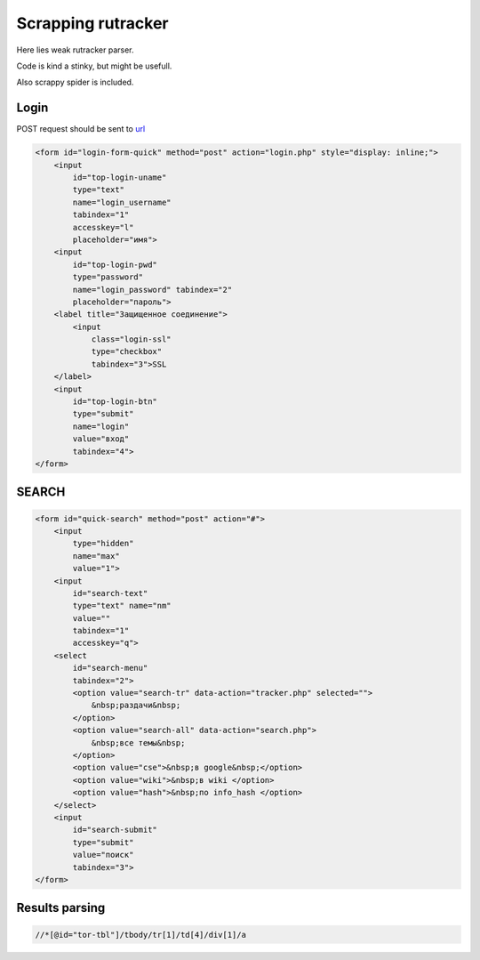 ===================
Scrapping rutracker
===================

Here lies weak rutracker parser.

Code is kind a stinky, but might be usefull.

Also scrappy spider is included.

.. 
   To destroy community, one must give em right to rule.

Login
-----

POST request should be sent to `url <http://rutracker.org/forum/login.php>`_

.. code-block::

   <form id="login-form-quick" method="post" action="login.php" style="display: inline;">
       <input 
           id="top-login-uname" 
           type="text" 
           name="login_username" 
           tabindex="1"
           accesskey="l"
           placeholder="имя">
       <input 
           id="top-login-pwd" 
           type="password" 
           name="login_password" tabindex="2" 
           placeholder="пароль">
       <label title="Защищенное соединение">
           <input 
               class="login-ssl" 
               type="checkbox" 
               tabindex="3">SSL
       </label>
       <input 
           id="top-login-btn" 
           type="submit"
           name="login" 
           value="вход" 
           tabindex="4">
   </form>

SEARCH
------

.. code-block::

   <form id="quick-search" method="post" action="#">
       <input 
           type="hidden" 
           name="max" 
           value="1">
       <input 
           id="search-text" 
           type="text" name="nm" 
           value="" 
           tabindex="1" 
           accesskey="q">
       <select 
           id="search-menu" 
           tabindex="2">
           <option value="search-tr" data-action="tracker.php" selected="">
               &nbsp;раздачи&nbsp;
           </option>
           <option value="search-all" data-action="search.php">
               &nbsp;все темы&nbsp;
           </option>
           <option value="cse">&nbsp;в google&nbsp;</option>
           <option value="wiki">&nbsp;в wiki </option>
           <option value="hash">&nbsp;по info_hash </option>
       </select>
       <input
           id="search-submit" 
           type="submit" 
           value="поиск" 
           tabindex="3">
   </form>

Results parsing
---------------


.. code-block::

   //*[@id="tor-tbl"]/tbody/tr[1]/td[4]/div[1]/a
